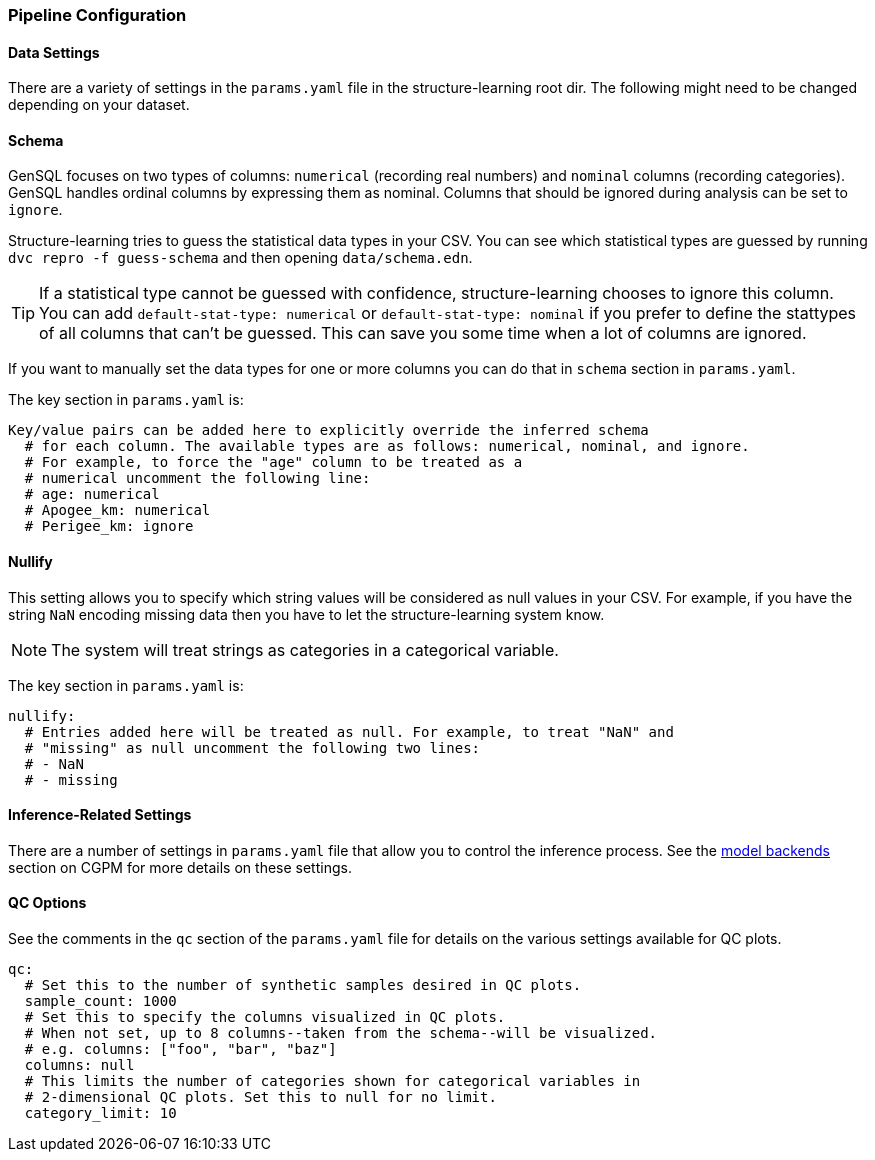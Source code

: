 
=== Pipeline Configuration

==== Data Settings

There are a variety of settings in the `params.yaml` file in the structure-learning root dir. 
The following might need to be changed depending on your dataset.

==== Schema

GenSQL focuses on two types of columns: `numerical` (recording real numbers) and `nominal` columns (recording categories). 
GenSQL handles ordinal columns by expressing them as nominal. Columns that should be ignored during analysis can be set to `ignore`.

Structure-learning tries to guess the statistical data types in your CSV. You can see
which statistical types are guessed by running `dvc repro -f guess-schema` and then opening `data/schema.edn`.

TIP: If a statistical type cannot be guessed with confidence, structure-learning chooses to ignore this column. 
You can add `default-stat-type: numerical` or `default-stat-type: nominal` if you prefer to define the stattypes 
of all columns that can't be guessed. This can save you some time when a lot of columns are ignored.

If you want to manually set the data types for one or more columns you can do that in `schema` section in `params.yaml`.

The key section in `params.yaml` is:
[source,bash]
----
Key/value pairs can be added here to explicitly override the inferred schema
  # for each column. The available types are as follows: numerical, nominal, and ignore.
  # For example, to force the "age" column to be treated as a
  # numerical uncomment the following line:
  # age: numerical
  # Apogee_km: numerical
  # Perigee_km: ignore
----

==== Nullify

This setting allows you to specify which string values will be considered as
null values in your CSV. For example, if you have the string `NaN` encoding
missing data then you have to let the structure-learning system know.

NOTE: The system will treat strings as categories in a categorical variable.

The key section in `params.yaml` is:
[source,bash]
----
nullify:
  # Entries added here will be treated as null. For example, to treat "NaN" and
  # "missing" as null uncomment the following two lines:
  # - NaN
  # - missing
----

==== Inference-Related Settings

There are a number of settings in `params.yaml` file that allow you to control the inference process. 
See the link:model-backends.adoc[model backends] section on CGPM for more details on these settings.

==== QC Options

See the comments in the `qc` section of the `params.yaml` file for details on the various settings available for QC plots.

[source,bash]
----
qc:
  # Set this to the number of synthetic samples desired in QC plots.
  sample_count: 1000
  # Set this to specify the columns visualized in QC plots.
  # When not set, up to 8 columns--taken from the schema--will be visualized.
  # e.g. columns: ["foo", "bar", "baz"]
  columns: null
  # This limits the number of categories shown for categorical variables in
  # 2-dimensional QC plots. Set this to null for no limit.
  category_limit: 10
----
